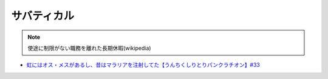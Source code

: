 サバティカル
===================
.. note:: 
  使途に制限がない職務を離れた長期休暇(wikipedia)


* `虹にはオス・メスがあるし、昔はマラリアを注射してた【うんちくしりとりパンクラチオン】#33`_

.. _虹にはオス・メスがあるし、昔はマラリアを注射してた【うんちくしりとりパンクラチオン】#33: https://www.youtube.com/watch?v=bDVpBNIXXh4

